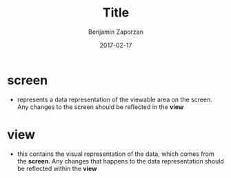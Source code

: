 #+TITLE: Title
#+AUTHOR: Benjamin Zaporzan
#+DATE: 2017-02-17
#+EMAIL: benzaporzan@gmail.com
#+LANGUAGE: en
#+OPTIONS: H:2 num:t toc:t \n:nil ::t |:t ^:t f:t tex:t

* screen
  - represents a data representation of the viewable area on the
    screen. Any changes to the screen should be reflected in the
    *view*

* view
  - this contains the visual representation of the data, which comes
    from the *screen*. Any changes that happens to the data
    representation should be reflected within the *view*
